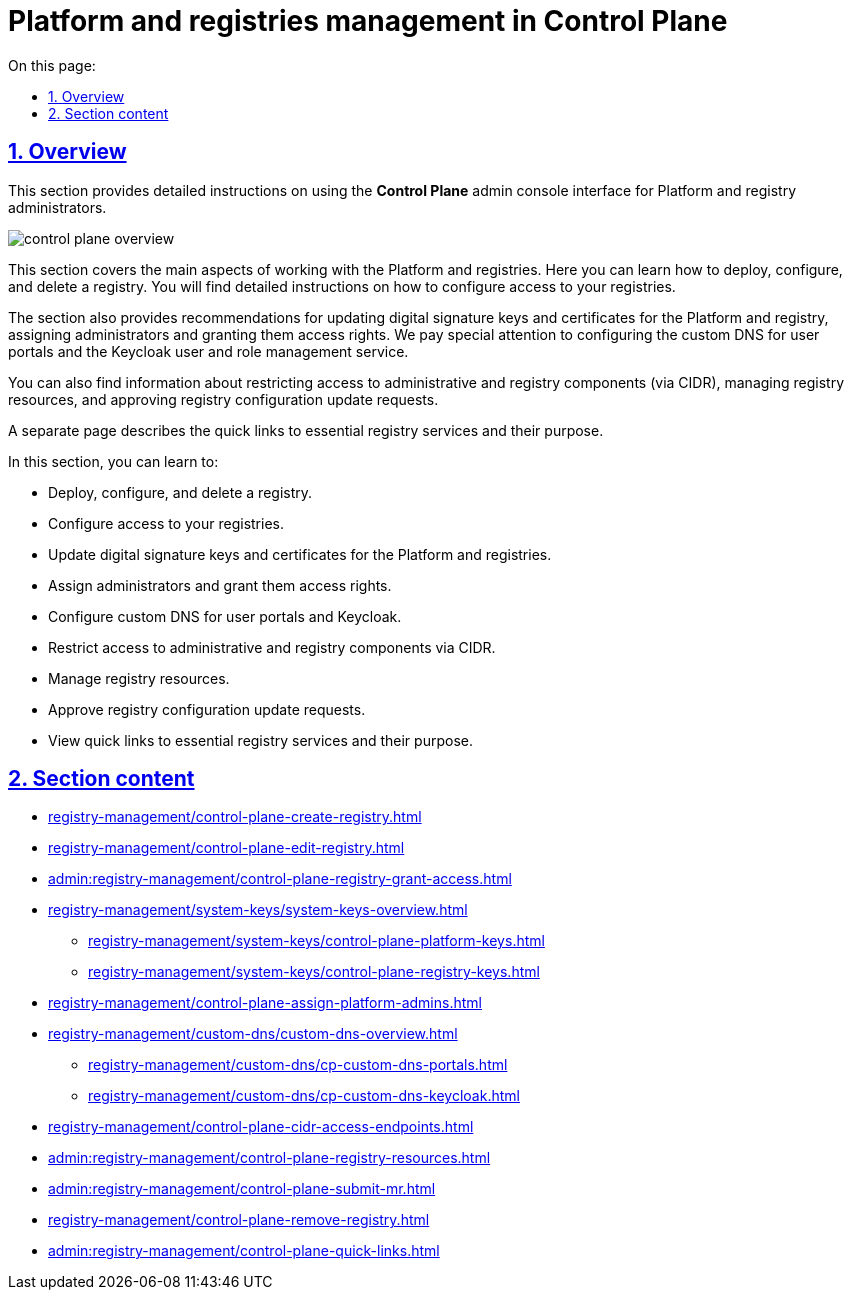 :toc-title: On this page:
:toc: auto
:toclevels: 5
:experimental:
:sectnums:
:sectnumlevels: 5
:sectanchors:
:sectlinks:
:partnums:

//TODO: ua version doesn't have metadata
//= Керування платформою та реєстрами в Control Plane
= Platform and registries management in Control Plane

== Overview

//Цей розділ надає деталізовані статті для адміністраторів Платформи та реєстру щодо користування адміністративною панеллю *Control Plane*.
This section provides detailed instructions on using the *Control Plane* admin console interface for Platform and registry administrators.

image::registry-management/control-plane-overview.png[]

//У цьому розділі розглянуто основні аспекти роботи з платформою та реєстрами. Він включає інструкції по розгортанню екземпляра реєстру, перегляду та внесенню змін до конфігурації, а також видалення реєстру. Детально описується процес налаштування доступу до реєстру.
This section covers the main aspects of working with the Platform and registries. Here you can learn how to deploy, configure, and delete a registry. You will find detailed instructions on how to configure access to your registries.

//Також розділ містить рекомендації по оновленню ключів та сертифікатів цифрового підпису для Платформи та реєстру, призначенню адміністраторів та наданню їм прав доступу. Особливу увагу приділено конфігурації власних DNS для користувацьких порталів та сервісу управління користувачами та ролями Keycloak.
The section also provides recommendations for updating digital signature keys and certificates for the Platform and registry, assigning administrators and granting them access rights. We pay special attention to configuring the custom DNS for user portals and the Keycloak user and role management service.

//Ви також знайдете інформацію про обмеження доступу до адміністративних компонентів та компонентів реєстру (CIDR), керування ресурсами реєстру, підтвердження запитів на оновлення конфігурації реєстру.
You can also find information about restricting access to administrative and registry components (via CIDR), managing registry resources, and approving registry configuration update requests.

//Окремо представлено сторінку з описом швидких посилань до сервісів, необхідних для адміністрування реєстру, та їх призначення.
A separate page describes the quick links to essential registry services and their purpose.

//TODO: I recommend summarizing the overview paragraphs into a list for better readability:

In this section, you can learn to:

* Deploy, configure, and delete a registry.
* Configure access to your registries.
* Update digital signature keys and certificates for the Platform and registries.
* Assign administrators and grant them access rights.
* Configure custom DNS for user portals and Keycloak.
* Restrict access to administrative and registry components via CIDR.
* Manage registry resources.
* Approve registry configuration update requests.
* View quick links to essential registry services and their purpose.

//== Огляд секції
== Section content

//Перегляньте список сторінок, що пов'язані із різноманітними налаштуваннями Платформи та розгорнутих на ній реєстрів: ::
//Here is a list of topics that cover various aspects of managing the Platform and the registries deployed on it: ::

* xref:registry-management/control-plane-create-registry.adoc[]
* xref:registry-management/control-plane-edit-registry.adoc[]
* xref:admin:registry-management/control-plane-registry-grant-access.adoc[]
* xref:registry-management/system-keys/system-keys-overview.adoc[]
** xref:registry-management/system-keys/control-plane-platform-keys.adoc[]
** xref:registry-management/system-keys/control-plane-registry-keys.adoc[]
* xref:registry-management/control-plane-assign-platform-admins.adoc[]
* xref:registry-management/custom-dns/custom-dns-overview.adoc[]
** xref:registry-management/custom-dns/cp-custom-dns-portals.adoc[]
** xref:registry-management/custom-dns/cp-custom-dns-keycloak.adoc[]
* xref:registry-management/control-plane-cidr-access-endpoints.adoc[]
* xref:admin:registry-management/сontrol-plane-registry-resources.adoc[]
* xref:admin:registry-management/control-plane-submit-mr.adoc[]
* xref:registry-management/control-plane-remove-registry.adoc[]
* xref:admin:registry-management/control-plane-quick-links.adoc[]